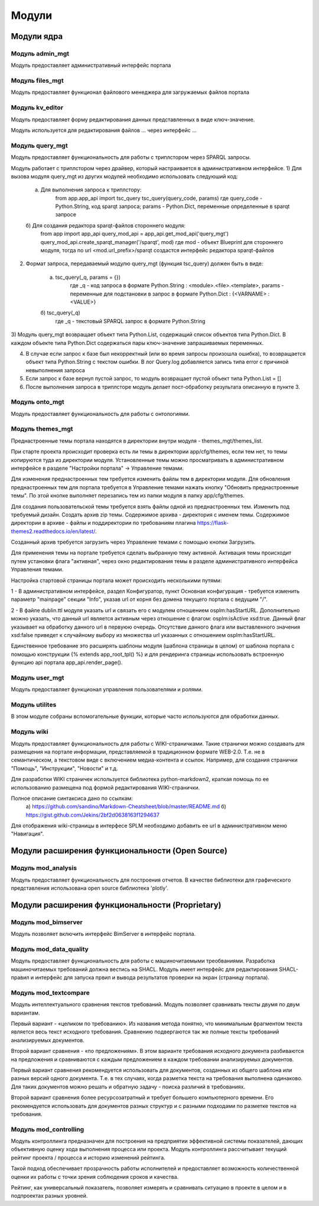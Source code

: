 .. highlight:: shell

============
Модули
============

Модули ядра
------------

Модуль admin_mgt
`````````````

Модуль предоставляет административный интерфейс портала

Модуль files_mgt
`````````````

Модуль предоставляет функционал файлового менеджера для загружаемых файлов портала


Модуль kv_editor
`````````````

Модуль предоставляет форму редактирования данных представленных в виде ключ-значение.

Модуль используется для редактирования файлов ... через интерфейс ...


Модуль query_mgt
`````````````

Модуль предоставляет функциональность для работы с триплстором через SPARQL запросы.

Модуль работает с триплстором через драйвер, который настраивается в административном интерфейсе.
1) Для вызова модуля query_mgt из других модулей необходимо использовать следуюший код:

	a) Для выполнения запроса к триплстору:
		from app.app_api import tsc_query
		tsc_query(query_code, params)
		где query_code - Python.String, код sparqt запроса; params - Python.Dict, переменные определенные в sparqt запросе

	б) Для создания редактора sparqt-файлов стороннего модуля:
		from app import app_api
		query_mod_api = app_api.get_mod_api('query_mgt')
		query_mod_api.create_sparqt_manager('/sparqt', mod)
		где mod - объект Blueprint для стороннего модуля, тогда по url <mod.url_prefix>/sparqt создастся интерфейс редактора sparqt-файлов

2) Формат запроса, передаваемый модулю query_mgt (функция tsc_query) должен быть в виде:

	a) tsc_query(_q, params = {})
		где _q - код запроса в формате Python.String : <module>.<file>.<template>, params - переменные для подстановки в запрос в формате Python.Dict : {<VARNAME> : <VALUE>}

	б) tsc_query(_q)
		где _q - текстовый SPARQL запрос в формате Python.String


3) Модуль query_mgt возвращает объект типа Python.List, содержащий список объектов типа Python.Dict.
В каждом объекте типа Python.Dict содержаться пары ключ-значение запрашиваемых переменных.

4) В случае если запрос к базе был некорректный (или во время запросы произошла ошибка), то возвращается объект типа Python.String c текстом ошибки. В лог Query.log добавляется запись типа error c причиной невыполнения запроса

5) Если запрос к базе вернул пустой запрос, то модуль возвращает пустой объект типа Python.List = []

6) После выполнения запроса в триплсторе модуль делает пост-обработку результата описанную в пункте 3.



Модуль onto_mgt
`````````````

Модуль предоставляет функциональность для работы с онтологиями.


Модуль themes_mgt
`````````````

Преднастроенные темы портала находятся в директории внутри модуля - themes_mgt/themes_list.

При старте проекта происходит проверка есть ли темы в директории app/cfg/themes, если тем
нет, то темы копируются туда из директории модуля. Установленные темы можно просматривать
в административном интерфейсе в разделе "Настройки портала" -> Управление темами.

Для изменения преднастроенных тем требуется изменить файлы тем в директории модуля.
Для обновления преднастроенных тем для портала требуется в Управление темами нажать
кнопку "Обновить преднастроенные темы". По этой кнопке выполняет перезапись тем из
папки модуля в папку app/cfg/themes.

Для создания пользовательской темы требуется взять файлы одной из преднастроенных тем.
Изменить под требуемый дизайн. Создать архив zip темы. Содержимое архива - директория
с именем темы. Содержимое директории в архиве - файлы и поддиректории по требованиям
плагина https://flask-themes2.readthedocs.io/en/latest/.

Созданный архив требуется загрузить через Управление темами с помощью кнопки Загрузить.

Для применения темы на портале требуется сделать выбранную тему активной. Активация темы
происходит путем установки флага "активная", через окно редактирования темы в разделе
административного интерфейса Управления темами.

Настройка стартовой страницы портала может происходить несколькими путями:

1 - В административном интерфейсе, раздел Конфигуратор, пункт Основная конфигурация -
требуется изменить параметр "mainpage" секции "Info", указав url от корня без домена
текущего портала с ведущим "/".

2 - В файле dublin.ttl модуля указать url и связать его с модулем отношением
osplm:hasStartURL. Дополнительно можно указать, что данный url является активным через
отношение с флагом: osplm:isActive xsd:true.
Данный флаг указывает на обработку данного url в первуюю очередь. Отсутствие данного
флага или выставленного значения xsd:false приведет к случайному выбору из множества url
указанных с отношением osplm:hasStartURL.

Единственное требование это расширять шаблоны модуля (шаблона страницы в целом) от шаблона
портала с помощью конструкции {% extends app_root_tpl() %} и для рендеринга страницы
использовать встроенную функцию api портала app_api.render_page().


Модуль user_mgt
`````````````

Модуль предоставляет функционал управления пользователями и ролями.


Модуль utilites
`````````````

В этом модуле собраны вспомогательные функции, которые часто используются для обработки данных.


Модуль wiki
`````````````

Модуль предоставляет функциональность для работы с WIKI-страничками.
Такие странички можно создавать для размещения на портале информации, представляемой в
традиционном формате WEB-2.0. Т.е. не в семантическом, а текстовом виде с включением
медиа-контента и ссылок. Например, для создания странички "Помощь",
"Инструкции", "Новости" и т.д.

Для разработки WIKI страничек используется библиотека python-markdown2, краткая помощь
по ее использованию размещена под формой редактирования WIKI-странички.

Полное описание синтаксиса дано по ссылкам:
	a) https://github.com/sandino/Markdown-Cheatsheet/blob/master/README.md
	б) https://gist.github.com/Jekins/2bf2d0638163f1294637

Для отображения wiki-страницы в интерфесе SPLM необходимо добавить ее url в административном
меню "Навигация".


Модули расширения функциональности (Open Source)
------------

Модуль mod_analysis
`````````````

Модуль предоставляет функциональность для построения отчетов. В качестве библиотеки для
графического представления использована open source библиотека 'plotly'.


Модули расширения функциональности (Proprietary)
------------

Модуль mod_bimserver
`````````````

Модуль позволяет включить интерфейс BimServer в интерфейс портала.


Модуль mod_data_quality
`````````````

Модуль предоставляет функциональность для работы с машиночитаемыми треобваниями. Разработка машиночитаемых
требований должна вестись на SHACL. Модуль имеет интерфейс для редактирования SHACL-правил и интерфейс для
запуска првил и вывода результатов проверки на экран (страницу портала).

Модуль mod_textcompare
`````````````

Модуль интеллектуального сравнения текстов требований. Модуль позволяет сравнивать тексты двумя
по двум вариантам.

Первый вариант - «целиком по требованию». Из названия метода понятно,
что минимальным фрагментом текста является весь текст исходного требования. Сравнению
подвергаются так же полные тексты требований анализируемых документов.

Второй вариант сравнения - «по предложениям». В этом варианте требования исходного документа разбиваются на
предложения и сравниваются с каждым предложением в каждом требовании анализируемых документов.

Первый вариант сравнения рекомендуется использовать для документов, созданных из общего шаблона
или разных версий одного документа. Т.е. в тех случаях, когда разметка текста на требования
выполнена одинаково. Для таких документов можно решать и обратную задачу - поиска различий в
требованиях.

Второй вариант сравнения более ресурсозатратный и требует большего компьютерного
времени. Его рекомендуется использовать для документов разных структур и с разными подходами
по разметке текстов на требования.


Модуль mod_controlling
`````````````
Модуль контроллинга предназначен для построения на предприятии эффективной системы показателей,
дающих объективную оценку хода выполнения процесса или проекта.
Модуль контроллинга рассчитывает текущий рейтинг проекта / процесса и историю изменений рейтинга.

Такой подход обеспечивает прозрачность работы исполнителей и предоставляет возможность
количественной оценки их работы с точки зрения соблюдения сроков и качества.

Рейтинг, как универсальный показатель, позволяет измерять и сравнивать ситуацию в проекте в
целом и в подпроектах разных уровней.